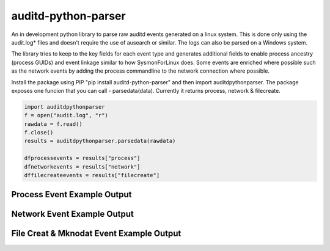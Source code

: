 auditd-python-parser
========

An in development python library to parse raw auditd events generated on a linux system. This is done only using the audit.log* files and doesn't require the use of ausearch or similar. The logs can also be parsed on a Windows system.

The library tries to keep to the key fields for each event type and generates additional fields to enable process ancestry (process GUIDs) and event linkage similar to how SysmonForLinux does. Some events are enriched where possible such as the network events by adding the process commandline to the network connection where possible.

Install the package using PIP "pip install auditd-python-parser" and then import auditdpythonparser. The package exposes one funcion that you can call - parsedata(data). Currently it returns process, network & filecreate.

.. code:: python

    import auditdpythonparser 
    f = open("audit.log", "r")
    rawdata = f.read()
    f.close()   
    results = auditdpythonparser.parsedata(rawdata)

    dfprocessevents = results["process"]
    dfnetworkevents = results["network"]
    dffilecreateevents = results["filecreate"]
    
Process Event Example Output
--------------
.. image:: https://github.com/exeronn/auditd-python-parser/raw/main/images/processevents.PNG 
Network Event Example Output
--------------
.. image:: https://github.com/exeronn/auditd-python-parser/raw/main/images/networkevents.PNG    
File Creat & Mknodat Event Example Output
--------------
.. image:: https://github.com/exeronn/auditd-python-parser/raw/main/images/filecreatemknodatevents.PNG    